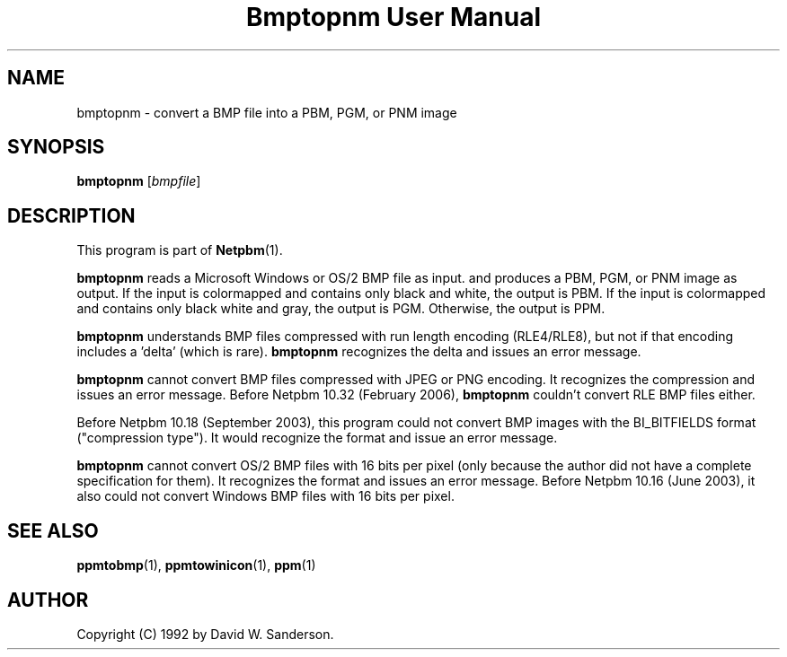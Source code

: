 ." This man page was generated by the Netpbm tool 'makeman' from HTML source.
." Do not hand-hack it!  If you have bug fixes or improvements, please find
." the corresponding HTML page on the Netpbm website, generate a patch
." against that, and send it to the Netpbm maintainer.
.TH "Bmptopnm User Manual" 0 "24 February 2006" "netpbm documentation"

.SH NAME
bmptopnm - convert a BMP file into a PBM, PGM, or PNM image

.UN synopsis
.SH SYNOPSIS

\fBbmptopnm\fP
[\fIbmpfile\fP]

.UN description
.SH DESCRIPTION
.PP
This program is part of
.BR Netpbm (1).
.PP
\fBbmptopnm\fP reads a Microsoft Windows or OS/2 BMP file as
input.  and produces a PBM, PGM, or PNM image as output.  If the input
is colormapped and contains only black and white, the output is PBM.
If the input is colormapped and contains only black white and gray,
the output is PGM.  Otherwise, the output is PPM.
.PP
\fBbmptopnm\fP understands BMP files compressed with run length
encoding (RLE4/RLE8), but not if that encoding includes a 'delta'
(which is rare).  \fBbmptopnm\fP recognizes the delta and issues an
error message.
.PP
\fBbmptopnm\fP cannot convert BMP files compressed with JPEG or
PNG encoding.  It recognizes the compression and issues an error
message.  Before Netpbm 10.32 (February 2006), \fBbmptopnm\fP
couldn't convert RLE BMP files either.
.PP
Before Netpbm 10.18 (September 2003), this program could not convert
BMP images with the BI_BITFIELDS format ("compression type").  It would
recognize the format and issue an error message.
.PP
\fBbmptopnm\fP cannot convert OS/2 BMP files with 16 bits per
pixel (only because the author did not have a complete specification
for them).  It recognizes the format and issues an error message.
Before Netpbm 10.16 (June 2003), it also could not convert Windows BMP
files with 16 bits per pixel.


.UN seealso
.SH SEE ALSO
.BR ppmtobmp (1),
.BR ppmtowinicon (1),
.BR ppm (1)

.UN author
.SH AUTHOR

Copyright (C) 1992 by David W. Sanderson.
